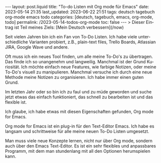#+LANGUAGE: de
#+OPTIONS: toc:nil  broken-links:mark

#+begin_export html
---
layout: post.liquid
title:  "To-do Listen mit Org mode für Emacs"
date: 2023-05-14 21:35
last_updated: 2023-06-22 21:51
tags: deutsch tagebuch org-mode emacs todo
categories: [deutsch, tagebuch, emacs, org-mode, todo]
permalink: /2023-05-14-todos-org-mode
toc: false
---
> Dieser Eintrag ist Teil meines Ziels: [Mein Deutsch verbessern](/now) 
#+end_export


Seit vielen Jahren bin ich ein Fan von To-Do Listen. Ich habe viele
unterschiedliche Varianten probiert, z.B., plain-text files, Trello
Boards, Atlassian JIRA, Google Wave und andere.

Oft muss ich ein neues Tool finden, um alle meine To-Do's zu
übertragen. Das finde ich so unangenehm und langweilig. Manchmal ist
der Grund Kuriosität. Ich möchte einfach neue Features, wie farbige
Notizen, oder meine To-Do's visuell zu manipulieren. Manchmal
versuche ich durch eine neue Methode meine Notizen zu
organisieren. Ich habe immer einen guten Grund.

Im letzten Jahr oder so bin ich zu faul und zu müde geworden und
suche jetzt etwas das einfach funktioniert, das schnell zu
bearbeiten ist und das flexible ist.

Ich glaube, ich habe etwas mit diesen Eigenschaften gefunden, Org
mode for Emacs.

Org mode for Emacs ist ein plug-in für den Text-Editor Emacs. Ich
habe es langsam und schrittweise für alle meine neuen To-Do Listen
umgesetzt.

Man muss viele neue Konzepte lernen, nicht nur über Org mode,
sondern auch über den Emacs Text-Editor. Es ist ein sehr flexibles
und anpassbares Programm, mit dem man stundenlang mit all den
Optionen herumspielen kann.

  
